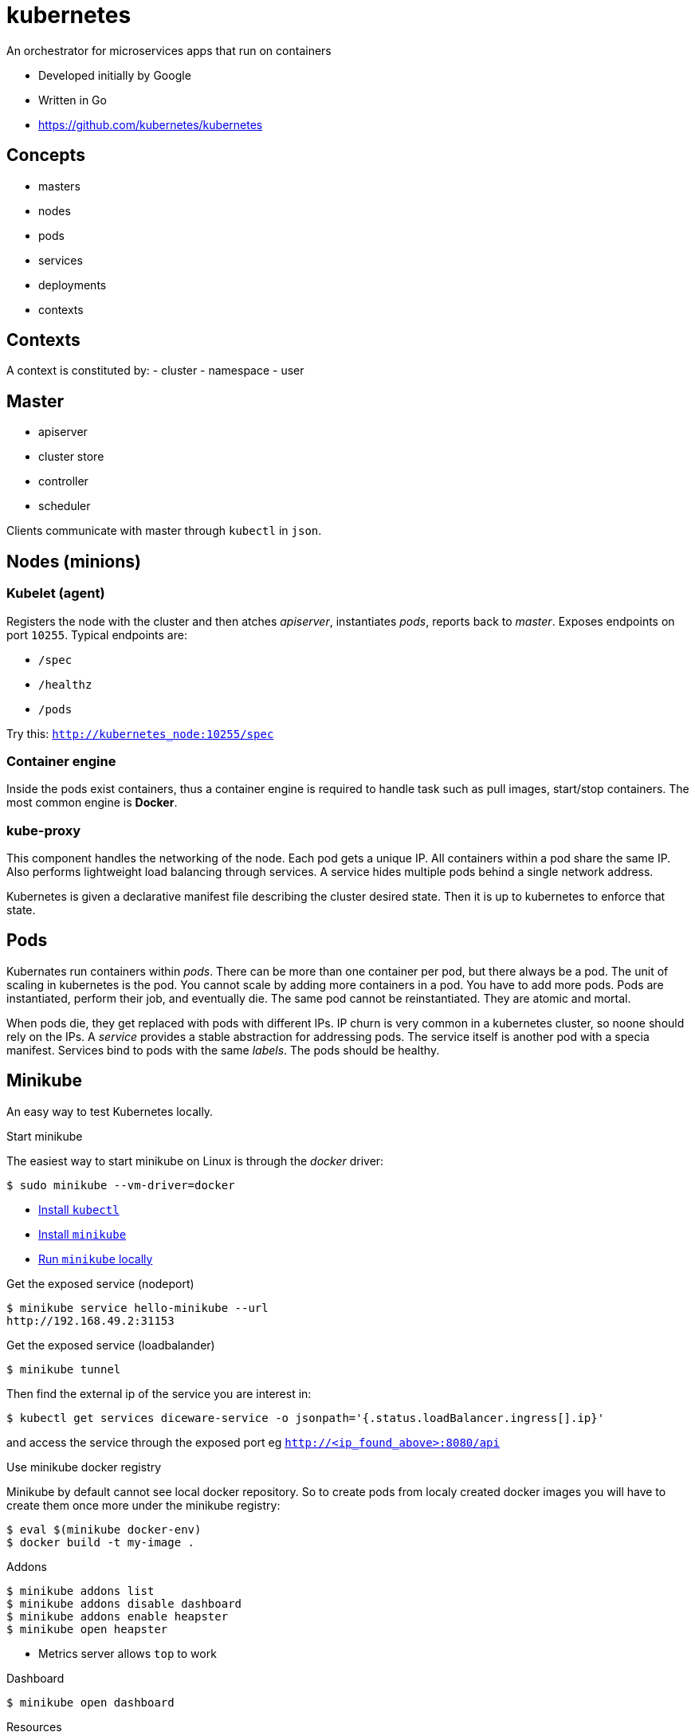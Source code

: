 = kubernetes

An orchestrator for microservices apps that run on containers

- Developed initially by Google
- Written in Go
- https://github.com/kubernetes/kubernetes

== Concepts

- masters
- nodes
- pods
- services
- deployments
- contexts


== Contexts

A context is constituted by:
- cluster
- namespace
- user

== Master

- apiserver
- cluster store
- controller
- scheduler

Clients communicate with master through `kubectl` in `json`.

== Nodes (minions)

=== Kubelet (agent)

Registers the node with the cluster and then atches _apiserver_, instantiates _pods_, reports back to _master_. Exposes endpoints on port `10255`. Typical endpoints are:

- `/spec`
- `/healthz`
- `/pods`

Try this: `http://kubernetes_node:10255/spec`

=== Container engine

Inside the pods exist containers, thus a  container engine is required to handle
task such as pull images, start/stop containers. The most common engine is *Docker*.

=== kube-proxy

This component handles the networking of the node. Each pod gets a unique IP. All
containers within a pod share the same IP. Also performs lightweight load balancing
through services. A service hides multiple pods behind a single network address.

Kubernetes is given a declarative manifest file describing the cluster desired
state. Then it is up to kubernetes to enforce that state.

== Pods

Kubernates run containers within _pods_. There can be more than one container per
pod, but there always be a pod. The unit of scaling in kubernetes is the pod. You
cannot scale by adding more containers in a pod. You have to add more pods. Pods
are instantiated, perform their job, and eventually die. The same pod cannot
be reinstantiated. They are atomic and mortal.

When pods die, they get replaced with pods with different IPs. IP churn is very
common in a kubernetes cluster, so noone should rely on the IPs. A _service_
provides a stable abstraction for addressing pods. The service itself is another
pod with a specia manifest. Services bind to pods with the same _labels_. The
pods should be healthy.

== Minikube

An easy way to test Kubernetes locally.

.Start minikube

The easiest way to start minikube on Linux is through the _docker_ driver:


    $ sudo minikube --vm-driver=docker

- https://kubernetes.io/docs/tasks/tools/install-kubectl/#install-kubectl-on-linux[Install `kubectl`]
- https://kubernetes.io/docs/tasks/tools/install-minikube/[Install `minikube`]
- https://kubernetes.io/docs/setup/minikube/[Run `minikube` locally]


.Get the exposed service (nodeport)

    $ minikube service hello-minikube --url
    http://192.168.49.2:31153


.Get the exposed service (loadbalander)

    $ minikube tunnel

Then find the external ip of the service you are interest in:

    $ kubectl get services diceware-service -o jsonpath='{.status.loadBalancer.ingress[].ip}'
    

and access the service through the exposed port eg `http://<ip_found_above>:8080/api`

.Use minikube docker registry

Minikube by default cannot see local docker repository. So to create pods from localy created docker images you will have to create them once more under the minikube registry:

    $ eval $(minikube docker-env)
    $ docker build -t my-image .

.Addons

    $ minikube addons list
    $ minikube addons disable dashboard
    $ minikube addons enable heapster
    $ minikube open heapster

- Metrics server allows `top` to work

.Dashboard

    $ minikube open dashboard

.Resources
* https://minikube.sigs.k8s.io/docs/start/
* https://minikube.sigs.k8s.io/docs/handbook/accessing/#loadbalancer-access
